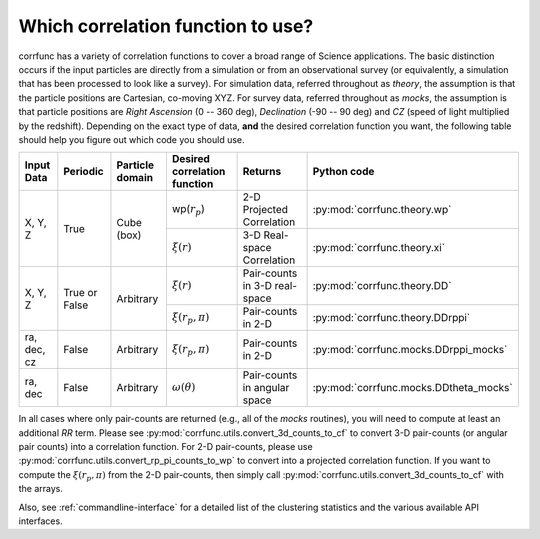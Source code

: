 .. _which_corrfunc:

***********************************
Which correlation function to use? 
***********************************
corrfunc has a variety of correlation functions to cover a broad range of Science applications. The basic distinction occurs if the input particles are directly
from a simulation or from an observational survey (or equivalently, a simulation that has been processed to look like a survey). For simulation data, referred throughout
as `theory`, the assumption is that the particle positions are Cartesian, co-moving XYZ.  For survey data, referred throughout as `mocks`, the assumption is that
particle positions are `Right Ascension` (0 -- 360 deg), `Declination` (-90 -- 90 deg) and `CZ` (speed of light multiplied by the redshift). Depending on the exact
type of data, **and** the desired correlation function you want, the following table should help you figure out which code you should use.


+-------------------+---------------+-----------------+-----------------------------------------+-------------------------------+---------------------------------------+
| Input Data        | Periodic      | Particle domain |    Desired correlation function         |   Returns                     | Python code                           |
+===================+===============+=================+=========================================+===============================+=======================================+
| X, Y, Z           | True          | Cube (box)      | wp(:math:`r_p`)                         | 2-D Projected Correlation     |:py:mod:`corrfunc.theory.wp`           |
|                   |               |                 +-----------------------------------------+-------------------------------+---------------------------------------+
|                   |               |                 | :math:`\xi(r)`                          | 3-D Real-space Correlation    |:py:mod:`corrfunc.theory.xi`           |
+-------------------+---------------+-----------------+-----------------------------------------+-------------------------------+---------------------------------------+
| X, Y, Z           | True or False | Arbitrary       | :math:`\xi(r)`                          | Pair-counts in 3-D real-space |:py:mod:`corrfunc.theory.DD`           |
|                   |               |                 +-----------------------------------------+-------------------------------+---------------------------------------+
|                   |               |                 | :math:`\xi(r_p, \pi)`                   | Pair-counts in 2-D            |:py:mod:`corrfunc.theory.DDrppi`       |
+-------------------+---------------+-----------------+-----------------------------------------+-------------------------------+---------------------------------------+
| ra, dec, cz       | False         | Arbitrary       | :math:`\xi(r_p, \pi)`                   | Pair-counts in 2-D            |:py:mod:`corrfunc.mocks.DDrppi_mocks`  |
+-------------------+---------------+-----------------+-----------------------------------------+-------------------------------+---------------------------------------+
| ra, dec           | False         | Arbitrary       | :math:`\omega(\theta)`                  | Pair-counts in angular space  |:py:mod:`corrfunc.mocks.DDtheta_mocks` |
+-------------------+---------------+-----------------+-----------------------------------------+-------------------------------+---------------------------------------+

In all cases where only pair-counts are returned (e.g., all of the `mocks` routines), you will need to compute at least
an additional `RR` term. Please see :py:mod:`corrfunc.utils.convert_3d_counts_to_cf` to
convert 3-D pair-counts (or angular pair counts) into a correlation
function. For 2-D pair-counts, please use :py:mod:`corrfunc.utils.convert_rp_pi_counts_to_wp`
to convert into a projected correlation function. If you want to compute
the :math:`\xi(r_p, \pi)` from the 2-D pair-counts, then simply call
:py:mod:`corrfunc.utils.convert_3d_counts_to_cf` with the arrays.

Also, see :ref:`commandline-interface` for a detailed list of the clustering statistics and the various available API interfaces.
    
    
